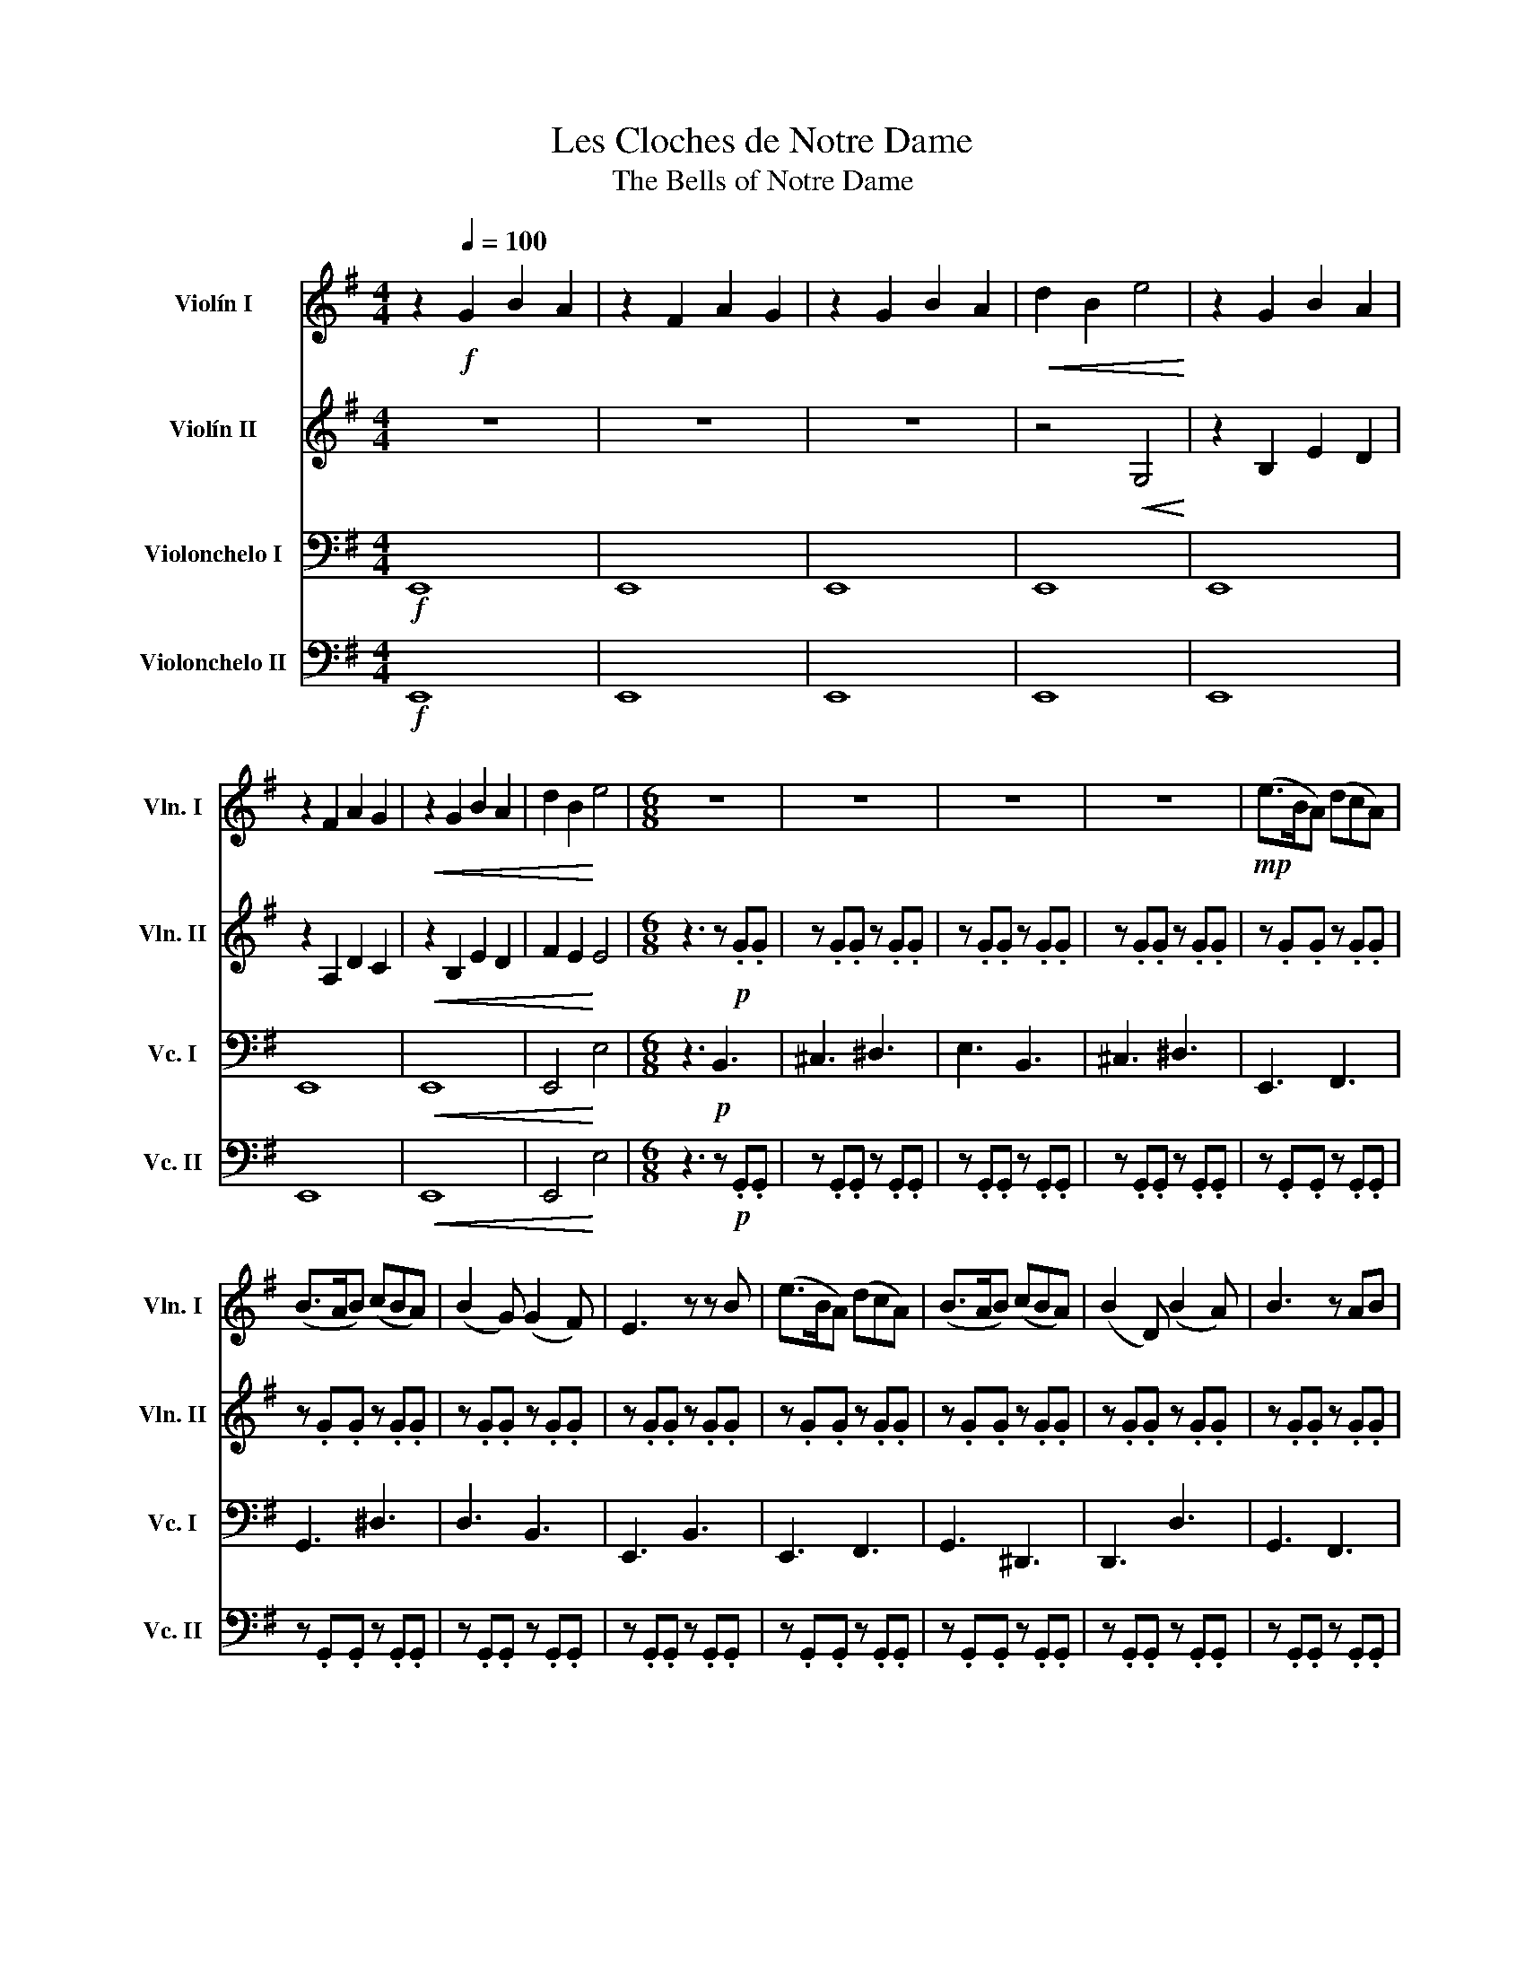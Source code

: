 X:1
T:Les Cloches de Notre Dame
T:The Bells of Notre Dame
%%score 1 2 3 4
L:1/8
M:4/4
K:G
V:1 treble nm="Violín I" snm="Vln. I"
V:2 treble nm="Violín II" snm="Vln. II"
V:3 bass nm="Violonchelo I" snm="Vc. I"
V:4 bass nm="Violonchelo II" snm="Vc. II"
V:1
 z2[Q:1/4=100]!f! G2 B2 A2 | z2 F2 A2 G2 | z2 G2 B2 A2 |!<(! d2 B2 e4!<)! | z2 G2 B2 A2 | %5
 z2 F2 A2 G2 |!<(! z2 G2 B2 A2 | d2 B2!<)! e4 |[M:6/8] z6 | z6 | z6 | z6 |!mp! (e>BA) (dcA) | %13
 (B>AB) (cBA) | (B2 G) (G2 F) | E3 z z B | (e>BA) (dcA) | (B>AB) (cBA) | (B2 D) (B2 A) | B3 z AB | %20
 (c>Bc) (dcA) | (B E2- E)(AB) | (c>Bc) (dcA) | B3 z z B | (e>BA) (dcA) | (B>AB) (cBA) | %26
 (B2 G) (G2 F) | E6 |!mf! !>!E3 !>!B3 | !>!F3 !>!D3 |!<(! !>!E3 !>!B3 | A3 d3!<)! | %32
!f! (e>BA) (dcA) | (B>AB) (cBA) | (B2 G) (G2 F) | E3 z z B | (e>BA) (dcA) | (B>AB) (cBA) | %38
 (B2 D) (B2 A) | B3 z AB | (c>Bc) (dcA) | (B E2- E)(AB) | (c>Bc) (dcA) | B4 z B | (e>BA) (dcA) | %45
 (B>AB) (cBA) |!<(! (B2 G) (G2 F) | E6!<)! |!mp! !>!E3 !>!B3 | !>!A3 !>!F3 |!>(! !>!E6- | E6!>)! | %52
!p! z .B,.B, z .B,.B, |!<(! z .B,.B, z .B,.B,!<)! |!mp! E3 F3 | G3 ^d3 | d3 B3 | E3 B,3 | E3 F3 | %59
 G3 ^D3 |!<(! B,3 B,3!<)! |!>(! D3 B3!>)! |!mp! c3 A3 | D2 E FED | A,3 F3 | z EF ^DEF | G3 F3 | %67
 D3 ^D3 | E3 E3 | E6 |] %70
V:2
 z8 | z8 | z8 | z4!<(! G,4!<)! | z2 B,2 E2 D2 | z2 A,2 D2 C2 |!<(! z2 B,2 E2 D2 | F2 E2!<)! E4 | %8
[M:6/8] z3 z!p! .G.G | z .G.G z .G.G | z .G.G z .G.G | z .G.G z .G.G | z .G.G z .G.G | %13
 z .G.G z .G.G | z .G.G z .G.G | z .G.G z .G.G | z .G.G z .G.G | z .G.G z .G.G | z .G.G z .G.G | %19
 z .G.G z .G.G | A,3 A,3 | D3 B,3 | E3 A3 | F3 F3 | G3 A3 | G3 A3 | G3!<(! E3 | E6!<)! | %28
!mf! !>!B3 !>!G3 | !>!D3 !>!A,3 | !>!B,6- |!>(! B,6!>)! |!mp! G,2 z A,2 z | B,2 z C2 z | %34
 G,2 z B,2 z | E2 z E2 z | G,2 z A,2 z | B,2 z C2 z | G,2 z B,2 z | B,2 z D2 z | E3 F3 | %41
 z GF EDB, | C3 F3 | E3 ^D3 | B,3 F3 | D3 ^D3 |!<(! G3 E3 | E6!<)! |!mp! !>!E3 !>!G3 | %49
 !>!F3 !>!D3 |!>(! !tenuto!E.G.G z .G.G | z .G.G z .G.G!>)! |!p! z .G.G z .G.G | %53
!<(! z .G.G z .G.G!<)! |!mp! E3 F3 | G3 G3 | D3 B,3 |!<(! E3 E3!<)! |!mp! B6- |!>(! B6!>)! | %60
 D3 D3 | B,3 B,3 | E3 F3 | E6 | A3 F3 | B6 | E3 F3 | G3 G3 | G3 E3 | E6 |] %70
V:3
!f! E,,8 | E,,8 | E,,8 | E,,8 | E,,8 | E,,8 |!<(! E,,8 | E,,4!<)! E,4 |[M:6/8] z3!p! B,,3 | %9
 ^C,3 ^D,3 | E,3 B,,3 | ^C,3 ^D,3 | E,,3 F,,3 | G,,3 ^D,3 | D,3 B,,3 | E,,3 B,,3 | E,,3 F,,3 | %17
 G,,3 ^D,,3 | D,,3 D,3 | G,,3 F,,3 | E,,3 F,,3 | G,,3 E,,3 | A,,3 F,,3 | B,,3 B,,3 | E,,3 F,,3 | %25
 G,,3 ^D,3 | E,,3 z z2 | z4 z2 |!mf! !>!E,,3 !>!C,3 | !>!D,3 !>!B,,3 | !>!E,,6- |!>(! E,,6!>)! | %32
!mp! E,2 z F,2 z | G,2 z ^D,2 z | D,2 z B,,2 z | E,2 z E,,2 z | E,2 z F,2 z | G,2 z ^D,2 z | %38
 D,2 z G,2 z | G,2 z F,2 z | E,3 F,3 | G,3 E,3 | A,3 F,3 | B,3 B,,3 | E,3 F,3 | G,3 ^D,3 | %46
!<(! E,3 z z2 | z4 z2!<)! |!mp! !>!E,,3 !>!C,3 | !>!D,3 !>!B,,3 |!>(! z3 !tenuto!B,,3 | %51
 !tenuto!^C,3 !tenuto!^D,3!>)! |!p! E,3 B,,3 |!<(! ^C,3 ^D,3!<)! |!mf! (E>B,A,) (DCA,) | %55
 (B,>A,B,) (CB,A,) | (B,2 G,) (G,2 F,) | E,3 z z B, | (E>B,A,) (DCA,) | (B,>A,B,) (CB,A,) | %60
 (B,2 D,) (B,2 A,) | B,3 z A,B, | (C>B,C) (DCA,) | (B, E,2- E,)(A,B,) | (C>B,C) (DCA,) | %65
 B,3 z z B, | (E>B,A,) (DCA,) | (B,>A,B,) (CB,A,) | (B,2 G,) (G,2 F,) | E,6 |] %70
V:4
!f! E,,8 | E,,8 | E,,8 | E,,8 | E,,8 | E,,8 |!<(! E,,8 | E,,4!<)! E,4 |[M:6/8] z3 z!p! .G,,.G,, | %9
 z .G,,.G,, z .G,,.G,, | z .G,,.G,, z .G,,.G,, | z .G,,.G,, z .G,,.G,, | z .G,,.G,, z .G,,.G,, | %13
 z .G,,.G,, z .G,,.G,, | z .G,,.G,, z .G,,.G,, | z .G,,.G,, z .G,,.G,, | z .G,,.G,, z .G,,.G,, | %17
 z .G,,.G,, z .G,,.G,, | z .G,,.G,, z .G,,.G,, | z .G,,.G,, z .G,,.G,, | A,,3 A,,3 | D,3 B,,3 | %22
 E,3 A,3 | F,3 F,3 | G,3 A,3 | G,3 A,3 | G,3 E,3 | z6 |!mf! !>!E,,3 !>!C,3 | !>!D,3 !>!B,,3 | %30
 !>!E,,6- |!>(! E,,6!>)! |!mp! G,,2 z A,,2 z | B,,2 z C,2 z | G,,2 z B,,2 z | E,2 z E,2 z | %36
 G,,2 z A,,2 z | B,,2 z C,2 z | G,,2 z B,,2 z | B,,2 z D,2 z | E,3 F,3 | G,3 E,3 | A,3 F,3 | %43
 B,3 B,,3 | E,3 F,3 | G,3 ^D,3 | E,3 z z2 | z6 |!mp! !>!E,,3 !>!C,3 | !>!D,3 !>!B,,3 | z6 | z6 | %52
 z6 | z6 |!mf! (E>B,A,) (DCA,) | (B,>A,B,) (CB,A,) | (B,2 G,) (G,2 F,) | E,3 z z B, | %58
 (E>B,A,) (DCA,) | (B,>A,B,) (CB,A,) | (B,2 D,) (B,2 A,) | B,3 z A,B, | (C>B,C) (DCA,) | %63
 (B, E,2- E,)(A,B,) | (C>B,C) (DCA,) | B,3 z z B, | (E>B,A,) (DCA,) | (B,>A,B,) (CB,A,) | %68
 (B,2 G,) (G,2 F,) | E,6 |] %70

